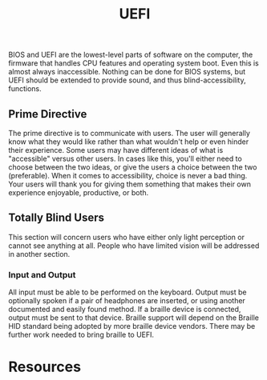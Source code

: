 #+title: UEFI

BIOS and UEFI are the lowest-level parts of software on the computer,
the firmware that handles CPU features and operating system boot. Even
this is almost always inaccessible. Nothing can be done for BIOS
systems, but UEFI should be extended to provide sound, and thus
blind-accessibility, functions.

** Prime Directive

The prime directive is to communicate with users. The user will
generally know what they would like rather than what wouldn't help or
even hinder their experience. Some users may have different ideas of
what is "accessible" versus other users. In cases like this, you'll
either need to choose between the two ideas, or give the users a
choice between the two (preferable). When it comes to accessibility,
choice is never a bad thing. Your users will thank you for giving them
something that makes their own experience enjoyable, productive, or
both.

** Totally Blind Users

This section will concern users who have either only light perception
or cannot see anything at all. People who have limited vision will be
addressed in another section.

*** Input and Output

All input must be able to be performed on the keyboard. Output must be
optionally spoken if a pair of headphones are inserted, or using
another documented and easily found method. If a braille device is
connected, output must be sent to that device. Braille support will
depend on the Braille HID standard being adopted by more braille
device vendors. There may be further work needed to bring braille to UEFI.

* Resources
